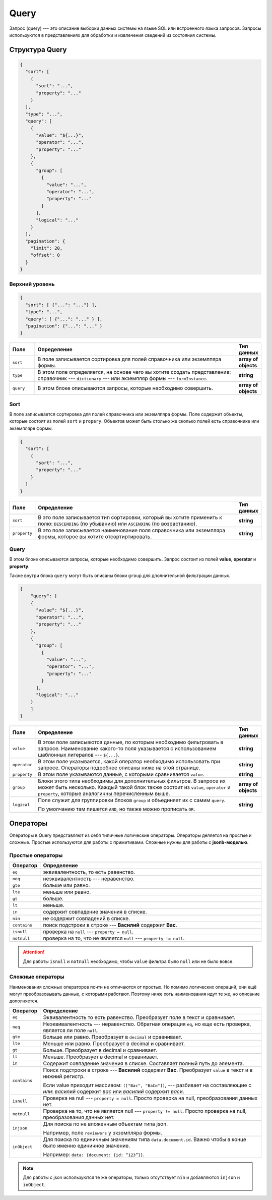 Query
=====

Запрос (query) --- это описание выборки данных системы на языке SQL или встроенного языка запросов.
Запросы используются в представлениях для обработки и извлечения сведений из состояния системы.

Структура Query
---------------

..	code-block:: json
	
    {
      "sort": [
        {
          "sort": "...",
          "property": "..."
        }
      ],
      "type": "...",
      "query": [
        {
          "value": "${...}",
          "operator": "...",
          "property": "..."
        },
        {
          "group": [
            {
              "value": "...",
              "operator": "...",
              "property": "..."
            }
          ],
          "logical": "..."
        }
      ],
      "pagination": {
        "limit": 20,
        "offset": 0
      }
    }

Верхний уровень
+++++++++++++++

..	code-block:: json
	
    {
      "sort": [ {"...": "..."} ],
      "type": "...",
      "query": [ {"...": "..." } ],
      "pagination": {"...": "..." }
    }


..  list-table::
    :widths: 10 80 10
    :header-rows: 1
    :align: left

    *   - Поле
        - Определение
        - Тип данных
    *   - ``sort``
        - В поле записывается сортировка для полей справочника или экземлпяра формы.
        - **array of objects**
    *   - ``type``
        - В этом поле определяется, на основе чего вы хотите создать представление: справочник --- ``dictionary`` ---
          или экземпляр формы --- ``formInstance``.
        - **string**
    *   - ``query``
        - В этом блоке описываются запросы, которые необходимо совершить.
        - **array of objects**
    
Sort
++++

В поле записывается сортировка для полей справочника или экземлпяра формы.
Поле содержит объекты, которые состоят из полей ``sort`` и ``propery``.
Объектов может быть столько же сколько полей есть справочнике или экземпляре формы.

..	code-block:: json
	
    {
      "sort": [
        {
          "sort": "...",
          "property": "..."
        }
      ]
    }

..  list-table::
    :widths: 10 80 10
    :header-rows: 1
    :align: left

    *   - Поле
        - Определение
        - Тип данных
    *   - ``sort``
        - В это поле записывается тип сортировки, который вы хотите применить к полю: ``DESCENDING`` (по убыванию) или ``ASCENDING`` (по возрастанию).
        - **string**
    *   - ``property``
        - В это поле записывается наименование поля справочника или экземпляра формы, которое вы хотите отсортиртировать.
        - **string**

Query
+++++

В этом блоке описываются запросы, которые необходимо совершить.
Запрос состоит из полей **value**, **operator** и **property**.

Также внутри блока ``query`` могут быть описаны блоки ``group`` для дполнительной фильтрации данных.

..  code-block:: json

    {
        "query": [
        {
          "value": "${...}",
          "operator": "...",
          "property": "..."
        },
        {
          "group": [
            {
              "value": "...",
              "operator": "...",
              "property": "..."
            }
          ],
          "logical": "..."
        }
        ]
    }

..  list-table::
    :widths: 10 80 10
    :header-rows: 1
    :align: left

    *   - Поле
        - Определение
        - Тип данных
    *   - ``value``
        - В этом поле записывются данные, по которым необходимо фильтровать в запросе.
          Наименование какого-то поля указывается с использованием шаблонных литералов --- ``${...}``.
        - **string**
    *   - ``operator``
        - В этом поле указывается, какой оператор необходимо использовать при запросе.
          Операторы подробнее описаны ниже на этой странице.
        - **string**
    *   - ``property``
        - В этом поле указываются данные, с которыми сравнивается ``value``.
        - **string**
    *   - ``group``
        - Блоки этого типа необходимы для дополнительных фильтров. В запросе их может быть несколько.
          Каждый такой блок также состоит из ``value``, ``operator`` и ``property``,
          которые аналогичны перечисленным выше.
        - **array of objects**
    *   - ``logical``
        - Поле служит для группировки блоков ``group`` и объединяет их с самим ``query``.
          
          По умолчанию там пишется ``AND``, но также можно прописать ``OR``.
        - **string**

Операторы
---------

Операторы в Query представляют из себя типичные логические операторы.
Операторы деляется на простые и сложные. Простые используются для работы с примитивами.
Сложные нужны для работы с **jsonb-моделью**.

Простые операторы
+++++++++++++++++

..  list-table::
    :widths: 10 90
    :header-rows: 1
    :align: left

    *   - Оператор
        - Определение
    *   - ``eq``
        - эквивалентность, то есть равенство.
    *   - ``neq``
        - неэквивалентность --- неравенство.
    *   - ``gte``
        - больше или равно.
    *   - ``lte``
        - меньше или равно.
    *   - ``gt``
        - больше.
    *   - ``lt``
        - меньше.
    *   - ``in``
        - содержит совпадение значения в списке.
    *   - ``nin``
        - не содержит совпадений в списке.
    *   - ``contains``
        - поиск подстроки в строке --- **Василий** содержит **Вас**.
    *   - ``isnull``
        - проверка на ``null`` --- ``property = null``. 
    *   - ``notnull``
        - проверка на то, что не является ``null`` --- ``property != null``.

..  attention:: Для работы ``isnull`` и ``notnull`` необходимо, чтобы ``value`` фильтра было ``null`` или не было вовсе.

Сложные операторы
+++++++++++++++++

Наименования сложных операторов почти не отличаются от простых.
Но помимо логических операций, они ещё могут преобразовывать данные, с которыми работают.
Поэтому ниже хоть наименования идут те же, но описание дополняется.

..  list-table::
    :widths: 10 90
    :header-rows: 1
    :align: left

    *   - Оператор
        - Определение
    *   - ``eq``
        - Эквивалентность то есть равенство. Преобразует поле в текст и сравнивает.
    *   - ``neq``
        - Неэквивалентность --- неравенство. 
          Обратная операция ``eq``, но еще есть проверка, является ли поле ``null``.
    *   - ``gte``
        - Больше или равно. Преобразует в ``decimal`` и сравнивает.
    *   - ``lte``
        - Меньше или равно. Преобразует в decimal и сравнивает.
    *   - ``gt``
        - Больше. Преобразует в decimal и сравнивает.
    *   - ``lt``
        - Меньше. Преобразует в decimal и сравнивает.
    *   - ``in``
        - Содержит совпадение значения в списке. Составляет полный путь до элемента.
    *   - ``contains``
        - Поиск подстроки в строке --- **Василий** содержит **Вас**. Преобразует ``value`` в текст и в нижний регистр.
          
          Если value приходит массивом: ``(["Вас", "ВаСи"])``, ---
          разбивает на составляющие с `или`: `василий` содержит `вас` или `василий` содержит `васи`.
    *   - ``isnull``
        - Проверка на null --- ``property = null``.
          Просто проверка на null, преобразования данных нет.
    *   - ``notnull``
        - Проверка на то, что не является null --- ``property != null``.
          Просто проверка на null, преобразования данных нет.
    *   - ``injson``
        - Для поиска по не вложенным объектам типа json.
          
          Например, поле ``reviewers`` у экземпляра формы.
    *   - ``inObject``
        - Для поиска по единичным значениям типа ``data.document.id``.
          Важно чтобы в конце было именно единичное значение.
          
          Например: ``data: {document: {id: “123”}}``.

..  note:: Для работы с json используются те же операторы,
    только отсутствует ``nin`` и добавляются ``injson`` и ``inObject``.